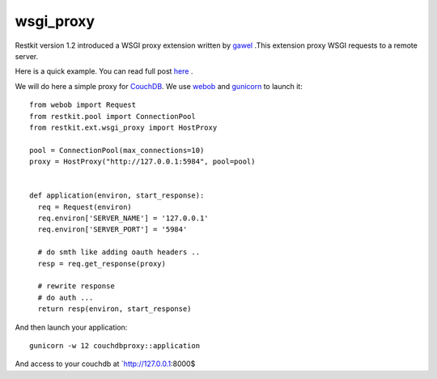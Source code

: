 wsgi_proxy
----------

Restkit version 1.2 introduced a WSGI proxy extension written by `gawel <http://www.gawel.org/>`_ .This extension proxy WSGI requests to a remote server.

Here is a quick example. You can read full post `here <http://www.gawel.org/weblog/en/2010/03/using_restkit_proxy_in_your_wsgi_app>`_ .

We will do here a simple proxy for `CouchDB <http://couchdb.apache.org>`_. We use `webob <http://pythonpaste.org/webob/>`_ and `gunicorn <http://gunicorn.org>`_ to launch it::

  from webob import Request
  from restkit.pool import ConnectionPool
  from restkit.ext.wsgi_proxy import HostProxy

  pool = ConnectionPool(max_connections=10)
  proxy = HostProxy("http://127.0.0.1:5984", pool=pool)


  def application(environ, start_response):
    req = Request(environ)
    req.environ['SERVER_NAME'] = '127.0.0.1'
    req.environ['SERVER_PORT'] = '5984'

    # do smth like adding oauth headers ..
    resp = req.get_response(proxy)

    # rewrite response
    # do auth ...
    return resp(environ, start_response)
    
    
And then launch your application::

  gunicorn -w 12 couchdbproxy::application


And access to your couchdb at `http://127.0.0.1:8000$ 